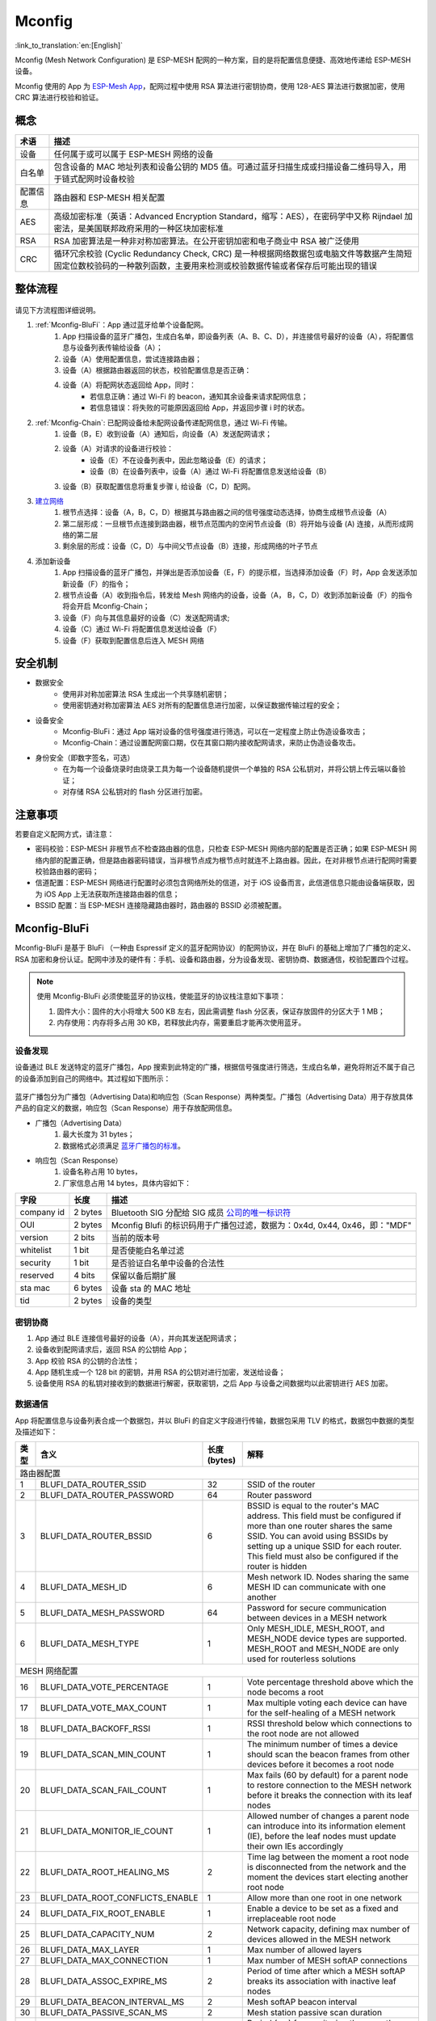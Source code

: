 Mconfig
=========

:link_to_translation:`en:[English]`

Mconfig (Mesh Network Configuration) 是 ESP-MESH 配网的一种方案，目的是将配置信息便捷、高效地传递给 ESP-MESH 设备。

Mconfig 使用的 App 为 `ESP-Mesh App <https://github.com/EspressifApp/Esp32MeshForAndroid/raw/master/release/mesh.apk>`_，配网过程中使用 RSA 算法进行密钥协商，使用 128-AES 算法进行数据加密，使用 CRC 算法进行校验和验证。

概念
----

=========== =================================================================================================
术语         描述
=========== =================================================================================================
设备         任何属于或可以属于 ESP-MESH 网络的设备
白名单       包含设备的 MAC 地址列表和设备公钥的 MD5 值。可通过蓝牙扫描生成或扫描设备二维码导入，用于链式配网时设备校验
配置信息      路由器和 ESP-MESH 相关配置
AES         高级加密标准（英语：Advanced Encryption Standard，缩写：AES），在密码学中又称 Rijndael 加密法，是美国联邦政府采用的一种区块加密标准
RSA         RSA 加密算法是一种非对称加密算法。在公开密钥加密和电子商业中 RSA 被广泛使用
CRC         循环冗余校验 (Cyclic Redundancy Check, CRC) 是一种根据网络数据包或电脑文件等数据产生简短固定位数校验码的一种散列函数，主要用来检测或校验数据传输或者保存后可能出现的错误
=========== =================================================================================================

整体流程
---------

.. figure:: ../../_static/Mconfig/Mconfig_process_cn.jpg
    :align: center
    :alt: Mconfig_process
    :figclass: align-center

请见下方流程图详细说明。

1. :ref:`Mconfig-BluFi`：App 通过蓝牙给单个设备配网。
    1. App 扫描设备的蓝牙广播包，生成白名单，即设备列表（A、B、C、D），并连接信号最好的设备（A），将配置信息与设备列表传输给设备（A）；
    2. 设备（A）使用配置信息，尝试连接路由器；
    3. 设备（A）根据路由器返回的状态，校验配置信息是否正确：
    4. 设备（A）将配网状态返回给 App，同时：
        - 若信息正确：通过 Wi-Fi 的 beacon，通知其余设备来请求配网信息；
        - 若信息错误：将失败的可能原因返回给 App，并返回步骤 i 时的状态。

2. :ref:`Mconfig-Chain`: 已配网设备给未配网设备传递配网信息，通过 Wi-Fi 传输。
    1. 设备（B，E）收到设备（A）通知后，向设备（A）发送配网请求；
    2. 设备（A）对请求的设备进行校验：
        - 设备（E）不在设备列表中，因此忽略设备（E）的请求；
        - 设备（B）在设备列表中，设备（A）通过 Wi-Fi 将配置信息发送给设备（B）
    3. 设备（B）获取配置信息将重复步骤 i, 给设备（C，D）配网。

3. `建立网络 <https://docs.espressif.com/projects/esp-idf/zh_CN/latest/api-guides/mesh.html#building-a-network>`_
    1. 根节点选择：设备（A，B，C，D）根据其与路由器之间的信号强度动态选择，协商生成根节点设备（A）
    2. 第二层形成：一旦根节点连接到路由器，根节点范围内的空闲节点设备（B）将开始与设备 (A) 连接，从而形成网络的第二层
    3. 剩余层的形成：设备（C，D）与中间父节点设备（B）连接，形成网络的叶子节点

4. 添加新设备
    1. App 扫描设备的蓝牙广播包，并弹出是否添加设备（E，F）的提示框，当选择添加设备（F）时，App 会发送添加新设备（F）的指令；
    2. 根节点设备（A）收到指令后，转发给 Mesh 网络内的设备，设备（A， B，C，D）收到添加新设备（F）的指令将会开启 Mconfig-Chain；
    3. 设备（F）向与其信息最好的设备（C）发送配网请求;
    4. 设备（C）通过 Wi-Fi 将配置信息发送给设备（F）
    5. 设备（F）获取到配置信息后连入 MESH 网络

安全机制
---------

- 数据安全
    - 使用非对称加密算法 RSA 生成出一个共享随机密钥；
    - 使用密钥通对称加密算法 AES 对所有的配置信息进行加密，以保证数据传输过程的安全；

- 设备安全
    - Mconfig-BluFi：通过 App 端对设备的信号强度进行筛选，可以在一定程度上防止伪造设备攻击；
    - Mconfig-Chain：通过设置配网窗口期，仅在其窗口期内接收配网请求，来防止伪造设备攻击。

- 身份安全（即数字签名，可选）
    - 在为每一个设备烧录时由烧录工具为每一个设备随机提供一个单独的 RSA 公私钥对，并将公钥上传云端以备验证；
    - 对存储 RSA 公私钥对的 flash 分区进行加密。

注意事项
---------

若要自定义配网方式，请注意：

- 密码校验：ESP-MESH 非根节点不检查路由器的信息，只检查 ESP-MESH 网络内部的配置是否正确；如果 ESP-MESH 网络内部的配置正确，但是路由器密码错误，当非根节点成为根节点时就连不上路由器。因此，在对非根节点进行配网时需要校验路由器的密码；
- 信道配置：ESP-MESH 网络进行配置时必须包含网络所处的信道，对于 iOS 设备而言，此信道信息只能由设备端获取，因为 iOS App 上无法获取所连接路由器的信息；
- BSSID 配置：当 ESP-MESH 连接隐藏路由器时，路由器的 BSSID 必须被配置。

.. ---------------------- Mconfig-BluFi --------------------------

.. _Mconfig-BluFi:

Mconfig-BluFi
--------------

Mconfig-BluFi 是基于 BluFi （一种由 Espressif 定义的蓝牙配网协议）的配网协议，并在 BluFi 的基础上增加了广播包的定义、RSA 加密和身份认证。配网中涉及的硬件有：手机、设备和路由器，分为设备发现、密钥协商、数据通信，校验配置四个过程。

.. figure:: ../../_static/Mconfig/Mconfig_blufi_cn.jpg
    :align: center
    :alt: Mconfig_blufi
    :figclass: align-center

.. note::

    使用 Mconfig-BluFi 必须使能蓝牙的协议栈，使能蓝牙的协议栈注意如下事项：

    1. 固件大小：固件的大小将增大 500 KB 左右，因此需调整 flash 分区表，保证存放固件的分区大于 1 MB；
    2. 内存使用：内存将多占用 30 KB，若释放此内存，需要重启才能再次使用蓝牙。


设备发现
^^^^^^^^^

设备通过 BLE 发送特定的蓝牙广播包，App 搜索到此特定的广播，根据信号强度进行筛选，生成白名单，避免将附近不属于自己的设备添加到自己的网络中。其过程如下图所示：


.. figure:: ../../_static/Mconfig/Mconfig_device_discovery_cn.jpg
    :align: center
    :alt: Mconfig_device_discovery
    :figclass: align-center


蓝牙广播包分为广播包（Advertising Data)和响应包（Scan Response）两种类型。广播包（Advertising Data）用于存放具体产品的自定义的数据，响应包（Scan Response）用于存放配网信息。

- 广播包（Advertising Data）
    1. 最大长度为 31 bytes；
    2. 数据格式必须满足 `蓝牙广播包的标准 <https://www.libelium.com/forum/libelium_files/bt4_core_spec_adv_data_reference.pdf>`_。

- 响应包（Scan Response）
    1. 设备名称占用 10 bytes，
    2. 厂家信息占用 14 bytes，具体内容如下：

=========== ========== =========
字段         长度        描述
=========== ========== =========
company id  2 bytes    Bluetooth SIG 分配给 SIG 成员 `公司的唯一标识符 <https://www.bluetooth.com/specifications/assigned-numbers/company-identifiers>`_
OUI         2 bytes    Mconfig Blufi 的标识码用于广播包过滤，数据为：0x4d, 0x44, 0x46，即："MDF"
version     2 bits     当前的版本号
whitelist   1 bit      是否使能白名单过滤
security    1 bit      是否验证白名单中设备的合法性
reserved    4 bits     保留以备后期扩展
sta mac     6 bytes    设备 sta 的 MAC 地址
tid         2 bytes    设备的类型
=========== ========== =========

密钥协商
^^^^^^^^^

1. App 通过 BLE 连接信号最好的设备（A），并向其发送配网请求；
2. 设备收到配网请求后，返回 RSA 的公钥给 App；
3. App 校验 RSA 的公钥的合法性；
4. App 随机生成一个 128 bit 的密钥，并用 RSA 的公钥对进行加密，发送给设备；
5. 设备使用 RSA 的私钥对接收到的数据进行解密，获取密钥，之后 App 与设备之间数据均以此密钥进行 AES 加密。

数据通信
^^^^^^^^^

App 将配置信息与设备列表合成一个数据包，并以 BluFi 的自定义字段进行传输，数据包采用 TLV 的格式，数据包中数据的类型及描述如下：

+--------------+----------------------------------------+---------------+------------------------------------------------------------------------------------------+
|类型          |含义                                    |长度 (bytes)   |解释                                                                                      |
+==============+========================================+===============+==========================================================================================+
|路由器配置                                                                                                                                                        |
+--------------+----------------------------------------+---------------+------------------------------------------------------------------------------------------+
| 1            | BLUFI_DATA_ROUTER_SSID                 | 32            | SSID of the router                                                                       |
+--------------+----------------------------------------+---------------+------------------------------------------------------------------------------------------+
| 2            | BLUFI_DATA_ROUTER_PASSWORD             | 64            | Router password                                                                          |
+--------------+----------------------------------------+---------------+------------------------------------------------------------------------------------------+
| 3            | BLUFI_DATA_ROUTER_BSSID                | 6             | BSSID is equal to the router's MAC address. This field must be configured if more than   |
|              |                                        |               | one router shares the same SSID. You can avoid using BSSIDs by setting up a unique SSID  |
|              |                                        |               | for each router. This field must also be configured if the router is hidden              |
+--------------+----------------------------------------+---------------+------------------------------------------------------------------------------------------+
| 4            | BLUFI_DATA_MESH_ID                     | 6             | Mesh network ID. Nodes sharing the same MESH ID can communicate with one another         |
+--------------+----------------------------------------+---------------+------------------------------------------------------------------------------------------+
| 5            | BLUFI_DATA_MESH_PASSWORD               | 64            | Password for secure communication between devices in a MESH network                      |
+--------------+----------------------------------------+---------------+------------------------------------------------------------------------------------------+
| 6            | BLUFI_DATA_MESH_TYPE                   | 1             | Only MESH_IDLE, MESH_ROOT, and MESH_NODE device types are supported.                     |
|              |                                        |               | MESH_ROOT and MESH_NODE are only used for routerless solutions                           |
+--------------+----------------------------------------+---------------+------------------------------------------------------------------------------------------+
|MESH 网络配置                                                                                                                                                     |
+--------------+----------------------------------------+---------------+------------------------------------------------------------------------------------------+
| 16           | BLUFI_DATA_VOTE_PERCENTAGE             | 1             | Vote percentage threshold above which the node becoms a root                             |
+--------------+----------------------------------------+---------------+------------------------------------------------------------------------------------------+
| 17           | BLUFI_DATA_VOTE_MAX_COUNT              | 1             | Max multiple voting each device can have for the self-healing of a MESH network          |
+--------------+----------------------------------------+---------------+------------------------------------------------------------------------------------------+
| 18           | BLUFI_DATA_BACKOFF_RSSI                | 1             | RSSI threshold below which connections to the root node are not allowed                  |
+--------------+----------------------------------------+---------------+------------------------------------------------------------------------------------------+
| 19           | BLUFI_DATA_SCAN_MIN_COUNT              | 1             | The minimum number of times a device should scan the beacon frames from other devices    |
|              |                                        |               | before it becomes a root node                                                            |
+--------------+----------------------------------------+---------------+------------------------------------------------------------------------------------------+
| 20           | BLUFI_DATA_SCAN_FAIL_COUNT             | 1             | Max fails (60 by default) for a parent node to restore connection to the MESH network    |
|              |                                        |               | before it breaks the connection with its leaf nodes                                      |
+--------------+----------------------------------------+---------------+------------------------------------------------------------------------------------------+
| 21           | BLUFI_DATA_MONITOR_IE_COUNT            | 1             | Allowed number of changes a parent node can introduce into its information element (IE), |
|              |                                        |               | before the leaf nodes must update their own IEs accordingly                              |
+--------------+----------------------------------------+---------------+------------------------------------------------------------------------------------------+
| 22           | BLUFI_DATA_ROOT_HEALING_MS             | 2             | Time lag between the moment a root node is disconnected from the network and the moment  |
|              |                                        |               | the devices start electing another root node                                             |
+--------------+----------------------------------------+---------------+------------------------------------------------------------------------------------------+
| 23           | BLUFI_DATA_ROOT_CONFLICTS_ENABLE       | 1             | Allow more than one root in one network                                                  |
+--------------+----------------------------------------+---------------+------------------------------------------------------------------------------------------+
| 24           | BLUFI_DATA_FIX_ROOT_ENABLE             | 1             | Enable a device to be set as a fixed and irreplaceable root node                         |
+--------------+----------------------------------------+---------------+------------------------------------------------------------------------------------------+
| 25           | BLUFI_DATA_CAPACITY_NUM                | 2             | Network capacity, defining max number of devices allowed in the MESH network             |
+--------------+----------------------------------------+---------------+------------------------------------------------------------------------------------------+
| 26           | BLUFI_DATA_MAX_LAYER                   | 1             | Max number of allowed layers                                                             |
+--------------+----------------------------------------+---------------+------------------------------------------------------------------------------------------+
| 27           | BLUFI_DATA_MAX_CONNECTION              | 1             | Max number of MESH softAP connections                                                    |
+--------------+----------------------------------------+---------------+------------------------------------------------------------------------------------------+
| 28           | BLUFI_DATA_ASSOC_EXPIRE_MS             | 2             | Period of time after which a MESH softAP breaks its association with inactive leaf nodes |
+--------------+----------------------------------------+---------------+------------------------------------------------------------------------------------------+
| 29           | BLUFI_DATA_BEACON_INTERVAL_MS          | 2             | Mesh softAP beacon interval                                                              |
+--------------+----------------------------------------+---------------+------------------------------------------------------------------------------------------+
| 30           | BLUFI_DATA_PASSIVE_SCAN_MS             | 2             | Mesh station passive scan duration                                                       |
+--------------+----------------------------------------+---------------+------------------------------------------------------------------------------------------+
| 31           | BLUFI_DATA_MONITOR_DURATION_MS         | 2             | Period (ms) for monitoring the parent's RSSI. If the signal stays weak throughout the    |
|              |                                        |               | period, the node will find another parent offering more stable connection                |
+--------------+----------------------------------------+---------------+------------------------------------------------------------------------------------------+
| 32           | BLUFI_DATA_CNX_RSSI                    | 1             | RSSI threshold above which the connection with a parent is considered strong             |
+--------------+----------------------------------------+---------------+------------------------------------------------------------------------------------------+
| 33           | BLUFI_DATA_SELECT_RSSI                 | 1             | RSSI threshold for parent selection. Its value should be greater than SWITCH_RSSI        |
+--------------+----------------------------------------+---------------+------------------------------------------------------------------------------------------+
| 34           | BLUFI_DATA_SWITCH_RSSI                 | 1             | RSSI threshold below which a node selects a parent with better RSSI                      |
+--------------+----------------------------------------+---------------+------------------------------------------------------------------------------------------+
| 35           | BLUFI_DATA_XON_QSIZE                   | 1             | Number of MESH buffer queues                                                             |
+--------------+----------------------------------------+---------------+------------------------------------------------------------------------------------------+
| 36           | BLUFI_DATA_RETRANSMIT_ENABL            | 1             | Enable a source node to retransmit data to the node from which it failed to receive ACK  |
+--------------+----------------------------------------+---------------+------------------------------------------------------------------------------------------+
| 37           | BLUFI_DATA_DROP_ENABLE                 | 1             | If a root is changed, enable the new root to drop the previous packet                    |
+--------------+----------------------------------------+---------------+------------------------------------------------------------------------------------------+
|白名单配置                                                                                                                                                        |
+--------------+----------------------------------------+---------------+------------------------------------------------------------------------------------------+
| 64           | BLUFI_DATA_WHITELIST                   | 6 * N         | Device address                                                                           |
+              +                                        +---------------+------------------------------------------------------------------------------------------+
|              |                                        | 32 * N        | Verify the validity of the public key to avoid attacks from disguised devices            |
+--------------+----------------------------------------+---------------+------------------------------------------------------------------------------------------+


校验配置
^^^^^^^^^

设备端获取到 AP 的信息后，尝试连接路由器，以校验配置信息是否正确，并将连接路由器的状态和校验的结果返回给 App，其校验结果如下：

====== ============================ ====================
类型    含义                          备注
====== ============================ ====================
0      ESP_BLUFI_STA_CONN_SUCCESS   连接路由器成功
1      ESP_BLUFI_STA_CONN_FAIL      连接路由器失败
300    BLUFI_STA_PASSWORD_ERR       密码配置错误
301    BLUFI_STA_AP_FOUND_ERR       路由器未找到
302    BLUFI_STA_TOOMANY_ERR        路由器已经达到最大的连接数
====== ============================ ====================


.. ---------------------- Mconfig-Chain --------------------------

.. _Mconfig-Chain:

Mconfig-Chain
--------------

Mconfig-Chain 是基于 `ESP-NOW <https://docs.espressif.com/projects/esp-idf/zh_CN/latest/api-reference/wifi/esp_now.html?highlight=espnow>`_ （一种由 Espressif 定义的无连接 Wi-Fi 通信协议）的设备间配网协议。

当前 Wi-Fi 网络配置主要有三种方式：BLE 配网、智能配网（sniffer）和 softAP 配网，均是为单个设备配网设计的，其并不适合 ESP-MESH 网络这种多设备同时配网的场景。Mconfig-Chain 是专为设计 ESP-MESH 网络的配网方式，其配网过程是链式的、可传递的，所有已配网的设备均可以为其他设备配网，实现大范围高效配网。

Mconfig-Chain 将设备分为 Master（已配网的设备）和 Slave （等待配网的设备）两种类型，配网过程分为设备发现、密钥协商和数据通信。


.. figure:: ../../_static/Mconfig/Mconfig_chain_cn.jpg
    :align: center
    :alt: Mconfig_chain
    :figclass: align-center

设备发现
^^^^^^^^

1. Master 在 Wi-Fi beacon 中的 Vendor IE 加入链式配网的标识，等待 Slave 的配网请求；
    - Vendor IE 标识的格式如下：

=========== ================
类型         数据
=========== ================
Element ID  0xDD
Length      0X04
OUI         0X18, 0XFE, 0X34
Type        0X0F
=========== ================

    - Master 需要配置窗口期，仅在其窗口期内接收 Slave 的请求；
    - 通过 Wi-Fi beacon 发送链式配网的标识，如果设备仅处于 STA 模式将无法启用 Master；

2. Slave 开启 Wi-Fi 的 sniffe 功能，不断切换信道监听 Wi-Fi 广播包，查找链式配网的标识，如若发现 Master 则停止信道切换, 选取信号强度最好的 Master 发送配网请求。
    - Slave 工作时会切换信道，在使用之前应停用 ESP-MESH 的自组网。

密钥协商
^^^^^^^^^

1. Master 收到 Slave 配网请求，校验 Slave 是否在配网白名单中，若使能设备身份认证，则需将设备收到的 RSA 公钥进行 MD5 运算与配网白名单比较校验其合法性；
2. Master 删除 Wi-Fi beacon 中的 Vendor IE 链式配网的标识；
3. Master 随机生成一个 128 bit 的数据，作为与 Slave 通信的密钥，并用接收到的 RSA 公钥对密钥进行加密，通过 ESP-NOW 发送给 Slave；
4. Slave 收到 Master 的 Response 后，使用 RSA 私钥对其进行解密获得通信的密钥。

数据通信
^^^^^^^^^

1. Master 使用密钥通过 AES 算法对配网信息和白名单进行加密，通过 ESP-NOW 发送给 Slave；
2. Slave 使用密钥通过 AES 算法对收到的数据进行解密，完成配网，并从 Slave 模式切换到 Master 模式。

.. Note::

     ESP-NOW 会在数据链路层对数据进行加密，相互配网设备加密的密钥必须相同，其密钥在产品生产时写入 flash 中或直接存储在固件中。
